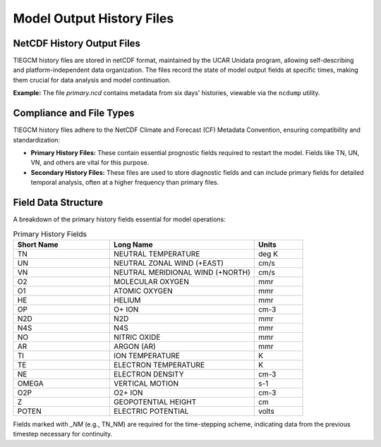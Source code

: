 Model Output History Files
==========================

NetCDF History Output Files
---------------------------

TIEGCM history files are stored in netCDF format, maintained by the UCAR Unidata program, allowing self-describing and platform-independent data organization. The files record the state of model output fields at specific times, making them crucial for data analysis and model continuation.

**Example:** The file *primary.ncd* contains metadata from six days' histories, viewable via the ``ncdump`` utility.

Compliance and File Types
-------------------------

TIEGCM history files adhere to the NetCDF Climate and Forecast (CF) Metadata Convention, ensuring compatibility and standardization:

- **Primary History Files:** These contain essential prognostic fields required to restart the model. Fields like TN, UN, VN, and others are vital for this purpose.
- **Secondary History Files:** These files are used to store diagnostic fields and can include primary fields for detailed temporal analysis, often at a higher frequency than primary files.

Field Data Structure
--------------------

A breakdown of the primary history fields essential for model operations:

.. list-table:: Primary History Fields
   :widths: 20 30 10
   :header-rows: 1

   * - Short Name
     - Long Name
     - Units
   * - TN
     - NEUTRAL TEMPERATURE
     - deg K
   * - UN
     - NEUTRAL ZONAL WIND (+EAST)
     - cm/s
   * - VN
     - NEUTRAL MERIDIONAL WIND (+NORTH)
     - cm/s
   * - O2
     - MOLECULAR OXYGEN
     - mmr
   * - O1
     - ATOMIC OXYGEN
     - mmr
   * - HE
     - HELIUM
     - mmr
   * - OP
     - O+ ION
     - cm-3
   * - N2D
     - N2D
     - mmr
   * - N4S
     - N4S
     - mmr
   * - NO
     - NITRIC OXIDE
     - mmr
   * - AR
     - ARGON (AR)
     - mmr
   * - TI
     - ION TEMPERATURE
     - K
   * - TE
     - ELECTRON TEMPERATURE
     - K
   * - NE
     - ELECTRON DENSITY
     - cm-3
   * - OMEGA
     - VERTICAL MOTION
     - s-1
   * - O2P
     - O2+ ION
     - cm-3
   * - Z
     - GEOPOTENTIAL HEIGHT
     - cm
   * - POTEN
     - ELECTRIC POTENTIAL
     - volts

Fields marked with `_NM` (e.g., TN_NM) are required for the time-stepping scheme, indicating data from the previous timestep necessary for continuity.

